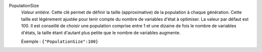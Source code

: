 .. index:: single: PopulationSize

PopulationSize
  *Valeur entière*. Cette clé permet de définir la taille (approximative) de la
  population à chaque génération. Cette taille est légèrement ajustée pour
  tenir compte du nombre de variables d'état à optimiser. La valeur par défaut
  est 100. Il est conseillé de choisir une population comprise entre 1 et une
  dizaine de fois le nombre de variables d'états, la taille étant d'autant plus
  petite que le nombre de variables augmente.

  Exemple :
  ``{"PopulationSize":100}``
